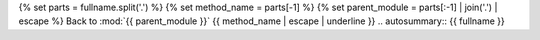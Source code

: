 {% set parts = fullname.split('.') %}
{% set method_name = parts[-1] %}
{% set parent_module = parts[:-1] | join('.') | escape %}
Back to :mod:`{{ parent_module }}`
{{ method_name | escape | underline }}
.. autosummary:: {{ fullname }}
